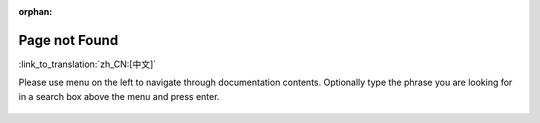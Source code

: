 :orphan:

Page not Found
==============

:link_to_translation:`zh_CN:[中文]`

.. only:: html

    .. raw:: html
        :file: ../_static/redirect_404.html

Please use menu on the left to navigate through documentation contents. Optionally type the phrase you are looking for in a search box above the menu and press enter.

.. figure:: ../_static/404-page__en.svg
    :align: center
    :alt: We're sorry. The page you requested could not be found.
    :figclass: align-center
